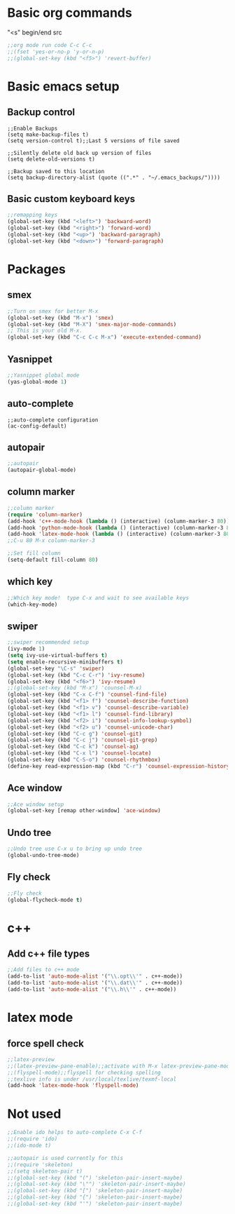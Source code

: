#+STARTIP: overview
* Basic org commands
"<s" begin/end src
#+BEGIN_SRC emacs-lisp
;;org mode run code C-c C-c
;;(fset 'yes-or-no-p 'y-or-n-p)
;;(global-set-key (kbd "<f5>") 'revert-buffer)
#+END_SRC


* Basic emacs setup
** Backup control
#+BEGIN_SRC emacs-list
;;Enable Backups
(setq make-backup-files t) 
(setq version-control t);;Last 5 versions of file saved

;;Silently delete old back up version of files
(setq delete-old-versions t)

;;Backup saved to this location
(setq backup-directory-alist (quote ((".*" . "~/.emacs_backups/"))))
#+END_SRC

** Basic custom keyboard keys
#+BEGIN_SRC emacs-lisp
;;remapping keys
(global-set-key (kbd "<left>") 'backward-word)
(global-set-key (kbd "<right>") 'forward-word)
(global-set-key (kbd "<up>") 'backward-paragraph)
(global-set-key (kbd "<down>") 'forward-paragraph)
#+END_SRC


* Packages
** smex
#+BEGIN_SRC emacs-lisp
;;Turn on smex for better M-x
(global-set-key (kbd "M-x") 'smex)
(global-set-key (kbd "M-X") 'smex-major-mode-commands)
;; This is your old M-x.
(global-set-key (kbd "C-c C-c M-x") 'execute-extended-command)
#+END_SRC
** Yasnippet
#+BEGIN_SRC emacs-lisp
;;Yasnippet global mode
(yas-global-mode 1)
#+END_SRC

** auto-complete
#+BEGIN_SRC emacs-list
;;auto-complete configuration
(ac-config-default)
#+END_SRC

** autopair
#+BEGIN_SRC emacs-lisp
;;autopair
(autopair-global-mode)
#+END_SRC
** column marker
#+BEGIN_SRC emacs-lisp
;;column marker
(require 'column-marker)
(add-hook 'c++-mode-hook (lambda () (interactive) (column-marker-3 80)))
(add-hook 'python-mode-hook (lambda () (interactive) (column-marker-3 80)))
(add-hook 'latex-mode-hook (lambda () (interactive) (column-marker-3 80)))
;;C-u 80 M-x column-marker-3

;;Set fill column
(setq-default fill-column 80)
#+END_SRC

** which key
#+BEGIN_SRC emacs-lisp
;;Which key mode!  type C-x and wait to see available keys
(which-key-mode)
#+END_SRC

** swiper
#+BEGIN_SRC emacs-lisp
;;swiper recommended setup
(ivy-mode 1)
(setq ivy-use-virtual-buffers t)
(setq enable-recursive-minibuffers t)
(global-set-key "\C-s" 'swiper)
(global-set-key (kbd "C-c C-r") 'ivy-resume)
(global-set-key (kbd "<f6>") 'ivy-resume)
;;(global-set-key (kbd "M-x") 'counsel-M-x)
(global-set-key (kbd "C-x C-f") 'counsel-find-file)
(global-set-key (kbd "<f1> f") 'counsel-describe-function)
(global-set-key (kbd "<f1> v") 'counsel-describe-variable)
(global-set-key (kbd "<f1> l") 'counsel-find-library)
(global-set-key (kbd "<f2> i") 'counsel-info-lookup-symbol)
(global-set-key (kbd "<f2> u") 'counsel-unicode-char)
(global-set-key (kbd "C-c g") 'counsel-git)
(global-set-key (kbd "C-c j") 'counsel-git-grep)
(global-set-key (kbd "C-c k") 'counsel-ag)
(global-set-key (kbd "C-x l") 'counsel-locate)
(global-set-key (kbd "C-S-o") 'counsel-rhythmbox)
(define-key read-expression-map (kbd "C-r") 'counsel-expression-history)

#+END_SRC

** Ace window
#+BEGIN_SRC emacs-lisp
;;Ace window setup
(global-set-key [remap other-window] 'ace-window)

#+END_SRC

** Undo tree
#+BEGIN_SRC emacs-lisp
;;Undo tree use C-x u to bring up undo tree
(global-undo-tree-mode)

#+END_SRC
** Fly check
#+BEGIN_SRC emacs-lisp
;;Fly check
(global-flycheck-mode t)

#+END_SRC


* c++ 
** Add c++ file types
#+BEGIN_SRC emacs-lisp
;;Add files to c++ mode
(add-to-list 'auto-mode-alist '("\\.opt\\'" . c++-mode))
(add-to-list 'auto-mode-alist '("\\.dat\\'" . c++-mode))
(add-to-list 'auto-mode-alist '("\\.h\\'" . c++-mode))

#+END_SRC


* latex mode
** force spell check
#+BEGIN_SRC emacs-lisp
;;latex-preview
;;(latex-preview-pane-enable);;activate with M-x latex-preview-pane-mode
;;(flyspell-mode);;flyspell for checking spelling
;;texlive info is under /usr/local/texlive/texmf-local
(add-hook 'latex-mode-hook 'flyspell-mode)
#+END_SRC


* Not used
#+BEGIN_SRC emacs-lisp
;;Enable ido helps to auto-complete C-x C-f
;;(require 'ido)
;;(ido-mode t)

;;autopair is used currently for this
;;(require 'skeleton)
;;(setq skeleton-pair t)
;;(global-set-key (kbd "(") 'skeleton-pair-insert-maybe)
;;(global-set-key (kbd "\"") 'skeleton-pair-insert-maybe)
;;(global-set-key (kbd "[") 'skeleton-pair-insert-maybe)
;;(global-set-key (kbd "{") 'skeleton-pair-insert-maybe)
;;(global-set-key (kbd "'") 'skeleton-pair-insert-maybe)
#+END_SRC










